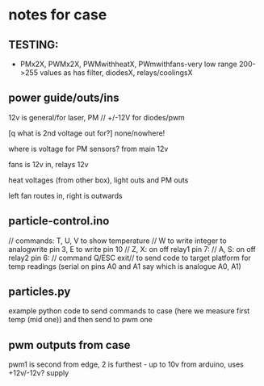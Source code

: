 * notes for case

** TESTING:

- PMx2X, PWMx2X, PWMwithheatX, PWmwithfans-very low range 200->255 values as has filter, diodesX, relays/coolingsX 



** power guide/outs/ins

12v is general/for laser, PM // +/-12V for diodes/pwm

[q what is 2nd voltage out for?] none/nowhere!

where is voltage for PM sensors? from main 12v

fans is 12v in, relays 12v 

heat voltages (from other box), light outs and PM outs

left fan routes in, right is outwards

** particle-control.ino

// commands: T, U, V to show temperature
// W to write integer to analogwrite pin 3, E to write pin 10
// Z, X: on off relay1 pin 7:
// A, S: on off relay2 pin 6:
// command Q/ESC exit// to send code to target platform for temp readings (serial on pins A0 and A1 say which is analogue A0, A1)

** particles.py

example python code to send commands to case (here we measure first temp (mid one)) and then send to pwm one

** pwm outputs from case

pwm1 is second from edge, 2 is furthest - up to 10v from arduino, uses +12v/-12v? supply


 
